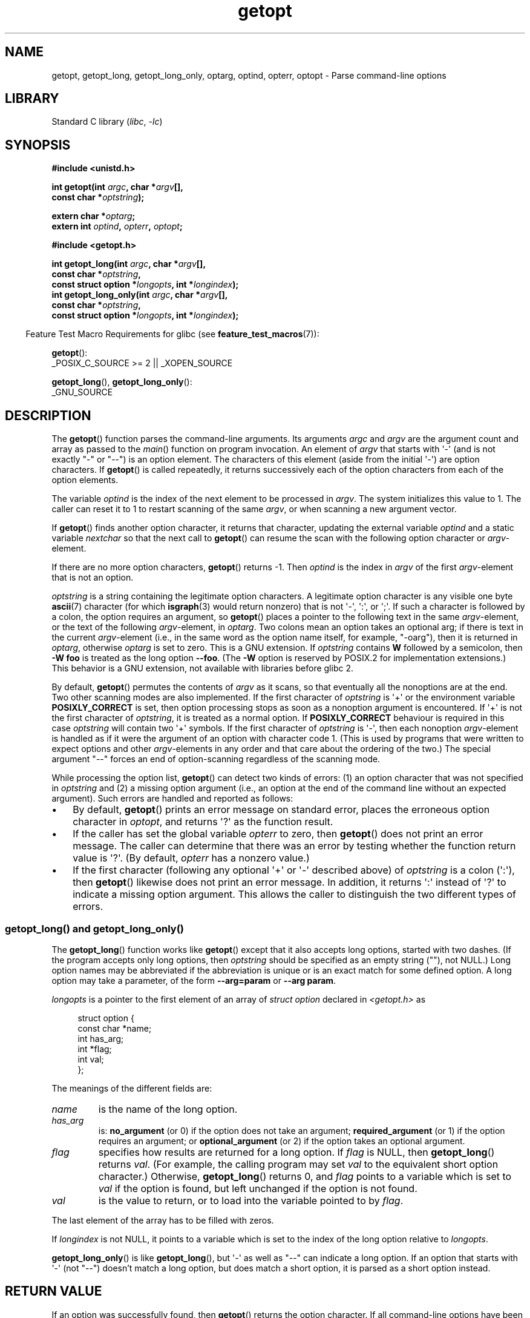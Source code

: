 '\" t
.\" Copyright (c) 1993 by Thomas Koenig (ig25@rz.uni-karlsruhe.de)
.\" and Copyright 2006-2008, Michael Kerrisk <mtk.manpages@gmail.com>
.\"
.\" SPDX-License-Identifier: Linux-man-pages-copyleft
.\"
.\" Modified Sat Jul 24 19:27:50 1993 by Rik Faith (faith@cs.unc.edu)
.\" Modified Mon Aug 30 22:02:34 1995 by Jim Van Zandt <jrv@vanzandt.mv.com>
.\"  longindex is a pointer, has_arg can take 3 values, using consistent
.\"  names for optstring and longindex, "\n" in formats fixed.  Documenting
.\"  opterr and getopt_long_only.  Clarified explanations (borrowing heavily
.\"  from the source code).
.\" Modified 8 May 1998 by Joseph S. Myers (jsm28@cam.ac.uk)
.\" Modified 990715, aeb: changed `EOF' into `-1' since that is what POSIX
.\"  says; moreover, EOF is not defined in <unistd.h>.
.\" Modified 2002-02-16, joey: added information about nonexistent
.\"  option character and colon as first option character
.\" Modified 2004-07-28, Michael Kerrisk <mtk.manpages@gmail.com>
.\"	Added text to explain how to order both '[-+]' and ':' at
.\"		the start of optstring
.\" Modified 2006-12-15, mtk, Added getopt() example program.
.\"
.TH getopt 3 2024-06-15 "Linux man-pages 6.9.1"
.SH NAME
getopt, getopt_long, getopt_long_only,
optarg, optind, opterr, optopt \- Parse command-line options
.SH LIBRARY
Standard C library
.RI ( libc ", " \-lc )
.SH SYNOPSIS
.nf
.B #include <unistd.h>
.P
.BI "int getopt(int " argc ", char *" argv [],
.BI "           const char *" optstring );
.P
.BI "extern char *" optarg ;
.BI "extern int " optind ", " opterr ", " optopt ;
.P
.B #include <getopt.h>
.P
.BI "int getopt_long(int " argc ", char *" argv [],
.BI "           const char *" optstring ,
.BI "           const struct option *" longopts ", int *" longindex );
.BI "int getopt_long_only(int " argc ", char *" argv [],
.BI "           const char *" optstring ,
.BI "           const struct option *" longopts ", int *" longindex );
.fi
.P
.RS -4
Feature Test Macro Requirements for glibc (see
.BR feature_test_macros (7)):
.RE
.P
.BR getopt ():
.nf
    _POSIX_C_SOURCE >= 2 || _XOPEN_SOURCE
.fi
.P
.BR getopt_long (),
.BR getopt_long_only ():
.nf
    _GNU_SOURCE
.fi
.SH DESCRIPTION
The
.BR getopt ()
function parses the command-line arguments.
Its arguments
.I argc
and
.I argv
are the argument count and array as passed to the
.IR main ()
function on program invocation.
An element of \fIargv\fP that starts with \[aq]\-\[aq]
(and is not exactly "\-" or "\-\-")
is an option element.
The characters of this element
(aside from the initial \[aq]\-\[aq]) are option characters.
If
.BR getopt ()
is called repeatedly, it returns successively each of the option characters
from each of the option elements.
.P
The variable
.I optind
is the index of the next element to be processed in
.IR argv .
The system initializes this value to 1.
The caller can reset it to 1 to restart scanning of the same
.IR argv ,
or when scanning a new argument vector.
.P
If
.BR getopt ()
finds another option character, it returns that
character, updating the external variable \fIoptind\fP and a static
variable \fInextchar\fP so that the next call to
.BR getopt ()
can
resume the scan with the following option character or
\fIargv\fP-element.
.P
If there are no more option characters,
.BR getopt ()
returns \-1.
Then \fIoptind\fP is the index in \fIargv\fP of the first
\fIargv\fP-element that is not an option.
.P
.I optstring
is a string containing the legitimate option characters.
A legitimate option character is any visible one byte
.BR ascii (7)
character (for which
.BR isgraph (3)
would return nonzero) that is not \[aq]\-\[aq], \[aq]:\[aq], or \[aq];\[aq].
If such a
character is followed by a colon, the option requires an argument, so
.BR getopt ()
places a pointer to the following text in the same
\fIargv\fP-element, or the text of the following \fIargv\fP-element, in
.IR optarg .
Two colons mean an option takes
an optional arg; if there is text in the current \fIargv\fP-element
(i.e., in the same word as the option name itself, for example, "\-oarg"),
then it is returned in \fIoptarg\fP, otherwise \fIoptarg\fP is set to zero.
This is a GNU extension.
If
.I optstring
contains
.B W
followed by a semicolon, then
.B \-W foo
is treated as the long option
.BR \-\-foo .
(The
.B \-W
option is reserved by POSIX.2 for implementation extensions.)
This behavior is a GNU extension, not available with libraries before
glibc 2.
.P
By default,
.BR getopt ()
permutes the contents of \fIargv\fP as it
scans, so that eventually all the nonoptions are at the end.
Two other scanning modes are also implemented.
If the first character of
\fIoptstring\fP is \[aq]+\[aq] or the environment variable
.B POSIXLY_CORRECT
is set, then option processing stops as soon as a nonoption argument is
encountered.
If \[aq]+\[aq] is not the first character of
.IR optstring ,
it is treated as a normal option.
If
.B POSIXLY_CORRECT
behaviour is required in this case
.I optstring
will contain two \[aq]+\[aq] symbols.
If the first character of \fIoptstring\fP is \[aq]\-\[aq], then
each nonoption \fIargv\fP-element is handled as if it were the argument of
an option with character code 1.
(This is used by programs that were
written to expect options and other \fIargv\fP-elements in any order
and that care about the ordering of the two.)
The special argument "\-\-" forces an end of option-scanning regardless
of the scanning mode.
.P
While processing the option list,
.BR getopt ()
can detect two kinds of errors:
(1) an option character that was not specified in
.I optstring
and (2) a missing option argument
(i.e., an option at the end of the command line without an expected argument).
Such errors are handled and reported as follows:
.IP \[bu] 3
By default,
.BR getopt ()
prints an error message on standard error,
places the erroneous option character in
.IR optopt ,
and returns \[aq]?\[aq] as the function result.
.IP \[bu]
If the caller has set the global variable
.I opterr
to zero, then
.BR getopt ()
does not print an error message.
The caller can determine that there was an error by testing whether
the function return value is \[aq]?\[aq].
(By default,
.I opterr
has a nonzero value.)
.IP \[bu]
If the first character
(following any optional \[aq]+\[aq] or \[aq]\-\[aq] described above)
of \fIoptstring\fP
is a colon (\[aq]:\[aq]), then
.BR getopt ()
likewise does not print an error message.
In addition, it returns \[aq]:\[aq] instead of \[aq]?\[aq] to
indicate a missing option argument.
This allows the caller to distinguish the two different types of errors.
.\"
.SS getopt_long() and getopt_long_only()
The
.BR getopt_long ()
function works like
.BR getopt ()
except that it also accepts long options, started with two dashes.
(If the program accepts only long options, then
.I optstring
should be specified as an empty string (""), not NULL.)
Long option names may be abbreviated if the abbreviation is
unique or is an exact match for some defined option.
A long option
may take a parameter, of the form
.B \-\-arg=param
or
.BR "\-\-arg param" .
.P
.I longopts
is a pointer to the first element of an array of
.I struct option
declared in
.I <getopt.h>
as
.P
.in +4n
.EX
struct option {
    const char *name;
    int         has_arg;
    int        *flag;
    int         val;
};
.EE
.in
.P
The meanings of the different fields are:
.TP
.I name
is the name of the long option.
.TP
.I has_arg
is:
\fBno_argument\fP (or 0) if the option does not take an argument;
\fBrequired_argument\fP (or 1) if the option requires an argument; or
\fBoptional_argument\fP (or 2) if the option takes an optional argument.
.TP
.I flag
specifies how results are returned for a long option.
If \fIflag\fP
is NULL, then
.BR getopt_long ()
returns \fIval\fP.
(For example, the calling program may set \fIval\fP to the equivalent short
option character.)
Otherwise,
.BR getopt_long ()
returns 0, and
\fIflag\fP points to a variable which is set to \fIval\fP if the
option is found, but left unchanged if the option is not found.
.TP
\fIval\fP
is the value to return, or to load into the variable pointed
to by \fIflag\fP.
.P
The last element of the array has to be filled with zeros.
.P
If \fIlongindex\fP is not NULL, it
points to a variable which is set to the index of the long option relative to
.IR longopts .
.P
.BR getopt_long_only ()
is like
.BR getopt_long (),
but \[aq]\-\[aq] as well
as "\-\-" can indicate a long option.
If an option that starts with \[aq]\-\[aq]
(not "\-\-") doesn't match a long option, but does match a short option,
it is parsed as a short option instead.
.SH RETURN VALUE
If an option was successfully found, then
.BR getopt ()
returns the option character.
If all command-line options have been parsed, then
.BR getopt ()
returns \-1.
If
.BR getopt ()
encounters an option character that was not in
.IR optstring ,
then \[aq]?\[aq] is returned.
If
.BR getopt ()
encounters an option with a missing argument,
then the return value depends on the first character in
.IR optstring :
if it is \[aq]:\[aq], then \[aq]:\[aq] is returned;
otherwise \[aq]?\[aq] is returned.
.P
.BR getopt_long ()
and
.BR getopt_long_only ()
also return the option
character when a short option is recognized.
For a long option, they
return \fIval\fP if \fIflag\fP is NULL, and 0 otherwise.
Error and \-1 returns are the same as for
.BR getopt (),
plus \[aq]?\[aq] for an
ambiguous match or an extraneous parameter.
.SH ENVIRONMENT
.TP
.B POSIXLY_CORRECT
If this is set, then option processing stops as soon as a nonoption
argument is encountered.
.TP
.B _<PID>_GNU_nonoption_argv_flags_
This variable was used by
.BR bash (1)
2.0 to communicate to glibc which arguments are the results of
wildcard expansion and so should not be considered as options.
This behavior was removed in
.BR bash (1)
2.01, but the support remains in glibc.
.SH ATTRIBUTES
For an explanation of the terms used in this section, see
.BR attributes (7).
.TS
allbox;
lb lb lbx
l l l.
Interface	Attribute	Value
T{
.na
.nh
.BR getopt (),
.BR getopt_long (),
.BR getopt_long_only ()
T}	Thread safety	T{
.na
.nh
MT-Unsafe race:getopt env
T}
.TE
.SH VERSIONS
POSIX specifies that the
.I argv
array argument should be
.IR const ,
but these functions permute its elements
unless the environment variable
.B POSIXLY_CORRECT
is set.
.I const
is used in the actual prototype to be compatible with other systems;
however, this page doesn't show the qualifier,
to avoid confusing readers.
.SH STANDARDS
.TP
.BR getopt ()
POSIX.1-2008.
.TP
.BR getopt_long ()
.TQ
.BR getopt_long_only ()
GNU.
.IP
The use of \[aq]+\[aq] and \[aq]\-\[aq] in
.I optstring
is a GNU extension.
.SH HISTORY
.TP
.BR getopt ()
POSIX.1-2001, and POSIX.2.
.P
On some older implementations,
.BR getopt ()
was declared in
.IR <stdio.h> .
SUSv1 permitted the declaration to appear in either
.I <unistd.h>
or
.IR <stdio.h> .
POSIX.1-1996 marked the use of
.I <stdio.h>
for this purpose as LEGACY.
POSIX.1-2001 does not require the declaration to appear in
.IR <stdio.h> .
.SH NOTES
A program that scans multiple argument vectors,
or rescans the same vector more than once,
and wants to make use of GNU extensions such as \[aq]+\[aq]
and \[aq]\-\[aq] at the start of
.IR optstring ,
or changes the value of
.B POSIXLY_CORRECT
between scans,
must reinitialize
.BR getopt ()
by resetting
.I optind
to 0, rather than the traditional value of 1.
(Resetting to 0 forces the invocation of an internal initialization
routine that rechecks
.B POSIXLY_CORRECT
and checks for GNU extensions in
.IR optstring .)
.P
Command-line arguments are parsed in strict order
meaning that an option requiring an argument will consume the next argument,
regardless of whether that argument is the correctly specified option argument
or simply the next option
(in the scenario the user mis-specifies the command line).
For example, if
.I optstring
is specified as "1n:"
and the user specifies the command line arguments incorrectly as
.IR "prog\ \-n\ \-1" ,
the
.I \-n
option will be given the
.B optarg
value "\-1", and the
.I \-1
option will be considered to have not been specified.
.SH EXAMPLES
.SS getopt()
The following trivial example program uses
.BR getopt ()
to handle two program options:
.IR \-n ,
with no associated value; and
.IR "\-t val" ,
which expects an associated value.
.P
.\" SRC BEGIN (getopt.c)
.EX
#include <stdio.h>
#include <stdlib.h>
#include <unistd.h>
\&
int
main(int argc, char *argv[])
{
    int flags, opt;
    int nsecs, tfnd;
\&
    nsecs = 0;
    tfnd = 0;
    flags = 0;
    while ((opt = getopt(argc, argv, "nt:")) != \-1) {
        switch (opt) {
        case \[aq]n\[aq]:
            flags = 1;
            break;
        case \[aq]t\[aq]:
            nsecs = atoi(optarg);
            tfnd = 1;
            break;
        default: /* \[aq]?\[aq] */
            fprintf(stderr, "Usage: %s [\-t nsecs] [\-n] name\[rs]n",
                    argv[0]);
            exit(EXIT_FAILURE);
        }
    }
\&
    printf("flags=%d; tfnd=%d; nsecs=%d; optind=%d\[rs]n",
           flags, tfnd, nsecs, optind);
\&
    if (optind >= argc) {
        fprintf(stderr, "Expected argument after options\[rs]n");
        exit(EXIT_FAILURE);
    }
\&
    printf("name argument = %s\[rs]n", argv[optind]);
\&
    /* Other code omitted */
\&
    exit(EXIT_SUCCESS);
}
.EE
.\" SRC END
.SS getopt_long()
The following example program illustrates the use of
.BR getopt_long ()
with most of its features.
.P
.\" SRC BEGIN (getopt_long.c)
.EX
#include <getopt.h>
#include <stdio.h>     /* for printf */
#include <stdlib.h>    /* for exit */
\&
int
main(int argc, char *argv[])
{
    int c;
    int digit_optind = 0;
\&
    while (1) {
        int this_option_optind = optind ? optind : 1;
        int option_index = 0;
        static struct option long_options[] = {
            {"add",     required_argument, 0,  0 },
            {"append",  no_argument,       0,  0 },
            {"delete",  required_argument, 0,  0 },
            {"verbose", no_argument,       0,  0 },
            {"create",  required_argument, 0, \[aq]c\[aq]},
            {"file",    required_argument, 0,  0 },
            {0,         0,                 0,  0 }
        };
\&
        c = getopt_long(argc, argv, "abc:d:012",
                        long_options, &option_index);
        if (c == \-1)
            break;
\&
        switch (c) {
        case 0:
            printf("option %s", long_options[option_index].name);
            if (optarg)
                printf(" with arg %s", optarg);
            printf("\[rs]n");
            break;
\&
        case \[aq]0\[aq]:
        case \[aq]1\[aq]:
        case \[aq]2\[aq]:
            if (digit_optind != 0 && digit_optind != this_option_optind)
              printf("digits occur in two different argv\-elements.\[rs]n");
            digit_optind = this_option_optind;
            printf("option %c\[rs]n", c);
            break;
\&
        case \[aq]a\[aq]:
            printf("option a\[rs]n");
            break;
\&
        case \[aq]b\[aq]:
            printf("option b\[rs]n");
            break;
\&
        case \[aq]c\[aq]:
            printf("option c with value \[aq]%s\[aq]\[rs]n", optarg);
            break;
\&
        case \[aq]d\[aq]:
            printf("option d with value \[aq]%s\[aq]\[rs]n", optarg);
            break;
\&
        case \[aq]?\[aq]:
            break;
\&
        default:
            printf("?? getopt returned character code 0%o ??\[rs]n", c);
        }
    }
\&
    if (optind < argc) {
        printf("non\-option ARGV\-elements: ");
        while (optind < argc)
            printf("%s ", argv[optind++]);
        printf("\[rs]n");
    }
\&
    exit(EXIT_SUCCESS);
}
.EE
.\" SRC END
.SH SEE ALSO
.BR getopt (1),
.BR getsubopt (3)
